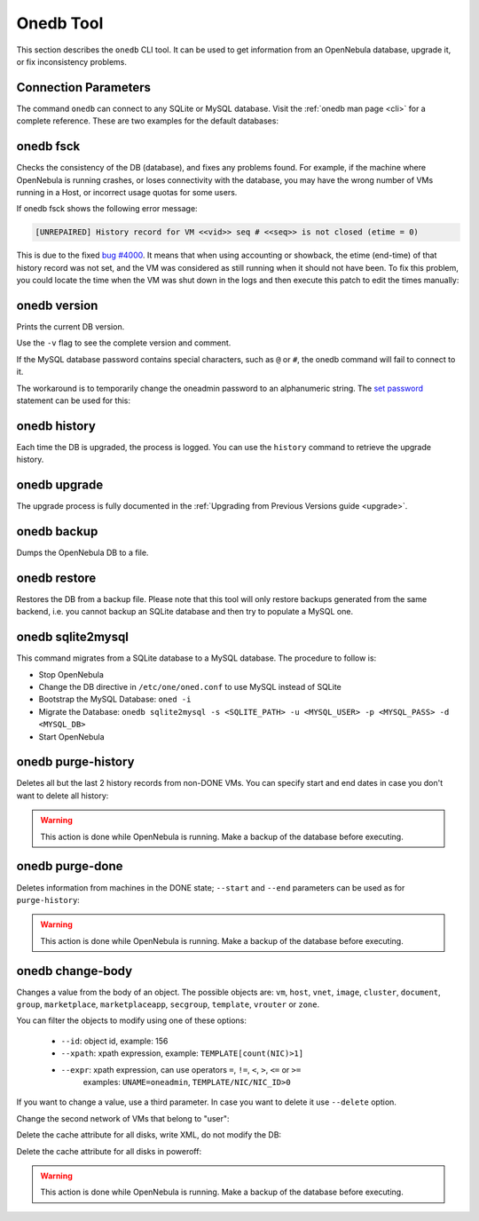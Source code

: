 .. _onedb:

===========
Onedb Tool
===========

This section describes the ``onedb`` CLI tool. It can be used to get information from an OpenNebula database, upgrade it, or fix inconsistency problems.

Connection Parameters
=====================

The command ``onedb`` can connect to any SQLite or MySQL database. Visit the :ref:`onedb man page <cli>` for a complete reference. These are two examples for the default databases:

.. prompt:: text $ auto

    $ onedb <command> -v --sqlite /var/lib/one/one.db
    $ onedb <command> -v -S localhost -u oneadmin -p oneadmin -d opennebula

onedb fsck
==========

Checks the consistency of the DB (database), and fixes any problems found. For example, if the machine where OpenNebula is running crashes, or loses connectivity with the database, you may have the wrong number of VMs running in a Host, or incorrect usage quotas for some users.

.. prompt:: text $ auto

    $ onedb fsck --sqlite /var/lib/one/one.db
    Sqlite database backup stored in /var/lib/one/one.db.bck
    Use 'onedb restore' or copy the file back to restore the DB.

    Host 0 RUNNING_VMS has 12   is  11
    Host 0 CPU_USAGE has 1200   is  1100
    Host 0 MEM_USAGE has 1572864    is  1441792
    Image 0 RUNNING_VMS has 6   is  5
    User 2 quotas: CPU_USED has 12  is  11.0
    User 2 quotas: MEMORY_USED has 1536     is  1408
    User 2 quotas: VMS_USED has 12  is  11
    User 2 quotas: Image 0  RVMS has 6  is  5
    Group 1 quotas: CPU_USED has 12     is  11.0
    Group 1 quotas: MEMORY_USED has 1536    is  1408
    Group 1 quotas: VMS_USED has 12     is  11
    Group 1 quotas: Image 0 RVMS has 6  is  5

    Total errors found: 12

If onedb fsck shows the following error message:

.. code-block:: none

    [UNREPAIRED] History record for VM <<vid>> seq # <<seq>> is not closed (etime = 0)

This is due to the fixed `bug #4000 <http://dev.opennebula.org/issues/4000>`_. It means that when using accounting or showback, the etime (end-time) of that history record was not set, and the VM was considered as still running when it should not have been. To fix this problem, you could locate the time when the VM was shut down in the logs and then execute this patch to edit the times manually:

.. prompt:: text $ auto

    $ onedb patch -v --sqlite /var/lib/one/one.db /usr/lib/one/ruby/onedb/patches/history_times.rb
    Version read:
    Shared tables 4.11.80 : OpenNebula 5.0.1 daemon bootstrap
    Local tables  4.13.85 : OpenNebula 5.0.1 daemon bootstrap

    Sqlite database backup stored in /var/lib/one/one.db_2015-10-13_12:40:2.bck
    Use 'onedb restore' or copy the file back to restore the DB.

      > Running patch /usr/lib/one/ruby/onedb/patches/history_times.rb
    This tool will allow you to edit the timestamps of VM history records, used to calculate accounting and showback.
    VM ID: 1
    History sequence number: 0

    STIME   Start time          : 2015-10-08 15:24:06 UTC
    PSTIME  Prolog start time   : 2015-10-08 15:24:06 UTC
    PETIME  Prolog end time     : 2015-10-08 15:24:29 UTC
    RSTIME  Running start time  : 2015-10-08 15:24:29 UTC
    RETIME  Running end time    : 2015-10-08 15:42:35 UTC
    ESTIME  Epilog start time   : 2015-10-08 15:42:35 UTC
    EETIME  Epilog end time     : 2015-10-08 15:42:36 UTC
    ETIME   End time            : 2015-10-08 15:42:36 UTC

    To set new values:
      empty to use current value; <YYYY-MM-DD HH:MM:SS> in UTC; or 0 to leave unset (open history record).
    STIME   Start time          : 2015-10-08 15:24:06 UTC
    New value                   :

    ETIME   End time            : 2015-10-08 15:42:36 UTC
    New value                   :


    The history record # 0 for VM 1 will be updated with these new values:
    STIME   Start time          : 2015-10-08 15:24:06 UTC
    PSTIME  Prolog start time   : 2015-10-08 15:24:06 UTC
    PETIME  Prolog end time     : 2015-10-08 15:24:29 UTC
    RSTIME  Running start time  : 2015-10-08 15:24:29 UTC
    RETIME  Running end time    : 2015-10-08 15:42:35 UTC
    ESTIME  Epilog start time   : 2015-10-08 15:42:35 UTC
    EETIME  Epilog end time     : 2015-10-08 15:42:36 UTC
    ETIME   End time            : 2015-10-08 15:42:36 UTC

    Confirm to write to the database [Y/n]: y
      > Done

      > Total time: 27.79s


onedb version
=============

Prints the current DB version.

.. prompt:: text $ auto

    $ onedb version --sqlite /var/lib/one/one.db
    3.8.0

Use the ``-v`` flag to see the complete version and comment.

.. prompt:: text $ auto

    $ onedb version -v --sqlite /var/lib/one/one.db
    Version:   3.8.0
    Timestamp: 10/19 16:04:17
    Comment:   Database migrated from 3.7.80 to 3.8.0 (OpenNebula 3.8.0) by onedb command.

If the MySQL database password contains special characters, such as ``@`` or ``#``, the onedb command will fail to connect to it.

The workaround is to temporarily change the oneadmin password to an alphanumeric string. The `set password <http://dev.mysql.com/doc/refman/5.6/en/set-password.html>`__ statement can be used for this:

.. prompt:: text $ auto

    $ mysql -u oneadmin -p

    mysql> SET PASSWORD = PASSWORD('newpass');

onedb history
=============

Each time the DB is upgraded, the process is logged. You can use the ``history`` command to retrieve the upgrade history.

.. prompt:: text $ auto

    $ onedb history -S localhost -u oneadmin -p oneadmin -d opennebula
    Version:   3.0.0
    Timestamp: 10/07 12:40:49
    Comment:   OpenNebula 3.0.0 daemon bootstrap

    ...

    Version:   3.7.80
    Timestamp: 10/08 17:36:15
    Comment:   Database migrated from 3.6.0 to 3.7.80 (OpenNebula 3.7.80) by onedb command.

    Version:   3.8.0
    Timestamp: 10/19 16:04:17
    Comment:   Database migrated from 3.7.80 to 3.8.0 (OpenNebula 3.8.0) by onedb command.

onedb upgrade
=============

The upgrade process is fully documented in the :ref:`Upgrading from Previous Versions guide <upgrade>`.

onedb backup
============

Dumps the OpenNebula DB to a file.

.. prompt:: text $ auto

    $ onedb backup --sqlite /var/lib/one/one.db /tmp/my_backup.db
    Sqlite database backup stored in /tmp/my_backup.db
    Use 'onedb restore' or copy the file back to restore the DB.

onedb restore
=============

Restores the DB from a backup file. Please note that this tool will only restore backups generated from the same backend, i.e. you cannot backup an SQLite database and then try to populate a MySQL one.

.. _onedb_sqlite2mysql:

onedb sqlite2mysql
==================

This command migrates from a SQLite database to a MySQL database. The procedure to follow is:

* Stop OpenNebula
* Change the DB directive in ``/etc/one/oned.conf`` to use MySQL instead of SQLite
* Bootstrap the MySQL Database: ``oned -i``
* Migrate the Database: ``onedb sqlite2mysql -s <SQLITE_PATH> -u <MYSQL_USER> -p <MYSQL_PASS> -d <MYSQL_DB>``
* Start OpenNebula

onedb purge-history
===================

Deletes all but the last 2 history records from non-DONE VMs. You can specify start and end dates in case you don't want to delete all history:

.. prompt:: text $ auto

    $ onedb purge-history --start 2014/01/01 --end 2016/06/15

.. warning::

    This action is done while OpenNebula is running. Make a backup of the database before executing.

onedb purge-done
================

Deletes information from machines in the DONE state; ``--start`` and ``--end`` parameters can be used as for ``purge-history``:

.. prompt:: text $ auto

    $ onedb purge-done --end 2016/01

.. warning::

    This action is done while OpenNebula is running. Make a backup of the database before executing.

onedb change-body
=================

Changes a value from the body of an object. The possible objects are: ``vm``, ``host``, ``vnet``, ``image``, ``cluster``, ``document``, ``group``, ``marketplace``, ``marketplaceapp``, ``secgroup``, ``template``, ``vrouter`` or ``zone``.

You can filter the objects to modify using one of these options:

    * ``--id``: object id, example: 156
    * ``--xpath``: xpath expression, example: ``TEMPLATE[count(NIC)>1]``
    * ``--expr``: xpath expression, can use operators ``=``, ``!=``, ``<``, ``>``, ``<=`` or ``>=``
        examples: ``UNAME=oneadmin``, ``TEMPLATE/NIC/NIC_ID>0``

If you want to change a value, use a third parameter. In case you want to delete it use ``--delete`` option.

Change the second network of VMs that belong to "user":

.. prompt:: text $ auto

    $ onedb change-body vm --expr UNAME=user '/VM/TEMPLATE/NIC[NETWORK="service"]/NETWORK' new_network

Delete the cache attribute for all disks, write XML, do not modify the DB:

.. prompt:: text $ auto

    $ onedb change-body vm '/VM/TEMPLATE/DISK/CACHE' --delete --dry

Delete the cache attribute for all disks in poweroff:

.. prompt:: text $ auto

    $ onedb change-body vm --expr LCM_STATE=8 '/VM/TEMPLATE/DISK/CACHE' --delete

.. warning::

    This action is done while OpenNebula is running. Make a backup of the database before executing.

